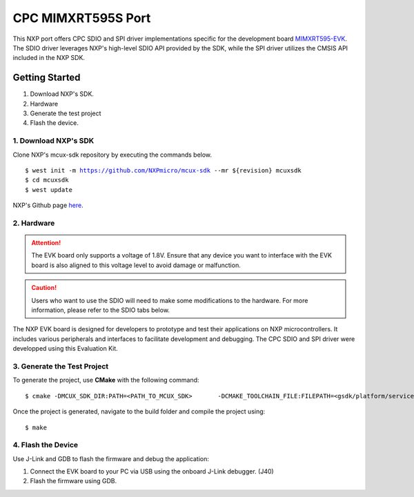 ===================
CPC MIMXRT595S Port
===================
This NXP port offers CPC SDIO and SPI driver implementations specific for the development board `MIMXRT595-EVK <https://www.nxp.com/design/design-center/development-boards-and-designs/i-mx-evaluation-and-development-boards/i-mx-rt595-evaluation-kit:MIMXRT595-EVK>`_. The SDIO driver leverages NXP's high-level SDIO API provided by the SDK, while the SPI driver utilizes the CMSIS API included in the NXP SDK.

Getting Started
===============
1. Download NXP's SDK. 
2. Hardware
3. Generate the test project
4. Flash the device. 

1. Download NXP's SDK
---------------------
Clone NXP's mcux-sdk repository by executing the commands below. 

.. parsed-literal::
    $ west init -m https://github.com/NXPmicro/mcux-sdk --mr ${revision} mcuxsdk
    $ cd mcuxsdk
    $ west update

NXP's Github page `here <https://github.com/nxp-mcuxpresso/mcux-sdk>`_.


2. Hardware
-----------
.. Attention::

   The EVK board only supports a voltage of 1.8V. Ensure that any device you want to interface with the EVK board is also aligned to this voltage level to avoid damage or malfunction.

.. caution::

   Users who want to use the SDIO will need to make some modifications to the hardware. For more information, please refer to the SDIO tabs below.


The NXP EVK board is designed for developers to prototype and test their applications on NXP microcontrollers. It includes various peripherals and interfaces to facilitate development and debugging. The CPC SDIO and SPI driver were developped using this Evaluation Kit. 



.. image:: assets/NXP_EVK_board.png
   :alt: NXP EVK Board


.. tab-set::
   .. tab-item:: SPI

      The SPI driver utilizes the High SPI interface available on the EVK board at JP26. Users can find the CS, CLK, MISO, MOSI, and ground pins on this jumper. Additionally, the SPI requires a flow control pin from the secondary device. The secondary device signals the primary driver that data is ready via Pin 1 on Jumper 30.

      *SPI Pin Mapping Table*

      =======  =======  =======
      Signal   Jumper   Pin
      =======  =======  =======
      CS       JP26     1
      CLK      JP26     4
      MISO     JP26     2
      MOSI     JP26     3
      GND      JP26     5
      IRQ Pin  JP30     1
      =======  =======  =======

      *Refer to the image shown below to locate the jumpers*

   .. tab-item:: SDIO
      
      **Re-route SDIO line**

      The MIMXRT595-EVK board includes an SD card slot, but the SDIO lines are routed to an onboard eMMC module by default. To enable SDIO communication with an SD card, you must re-route the lines as described below.

      *Resistor Population Table*

      ========  ============================  ===========================
      Device    Resistors to Populate         Resistors to DNP
      ========  ============================  ===========================
      SD Card   R691~R697                     R611~R620, R660, R661, R698
      eMMC      R611~R620, R660, R661, R698   R691~R697
      ========  ============================  ===========================

      **SDIO Card adaptor Vcc**  

      Hardware modifications were made to the EVK board to address voltage compatibility issues. The MIMXRT595-EVK board supplies 1.8V for SDIO communication lines but does not support 3.3V signaling for these lines. However, the SD card slot provides 3.3V to the card's VCC pin, which cannot be switched to 1.8V. This mismatch creates a potential compatibility issue for SDIO cards requiring uniform voltage levels for both VCC and IO lines. Altough, in a "real" Everest chip environment, this will not be an issue since the hardware is designed to properly handle 3.3V signaling on the SDIO lines. For now, these modifications are required to ensure stable operation in the FPGA test configuration


      *The EVK board supplies only 1.8V to the SDIO lines, making the board incompatible with SDIO v2.0 and lower*

3. Generate the Test Project
----------------------------
To generate the project, use **CMake** with the following command:

.. parsed-literal::
   $ cmake -DMCUX_SDK_DIR:PATH=<PATH_TO_MCUX_SDK> \
         -DCMAKE_TOOLCHAIN_FILE:FILEPATH=<gsdk/platform/service/cpc-v2/test/port/nxp/evkmimxrt595/armgcc.cmake> \
         -DCMAKE_BUILD_TYPE=Debug \
         -S<PATH_TO_GSDK>
    

Once the project is generated, navigate to the build folder and compile the project using:

.. parsed-literal::
   $ make


4. Flash the Device
-------------------
Use J-Link and GDB to flash the firmware and debug the application:

1. Connect the EVK board to your PC via USB using the onboard J-Link debugger. (J40)
2. Flash the firmware using GDB.